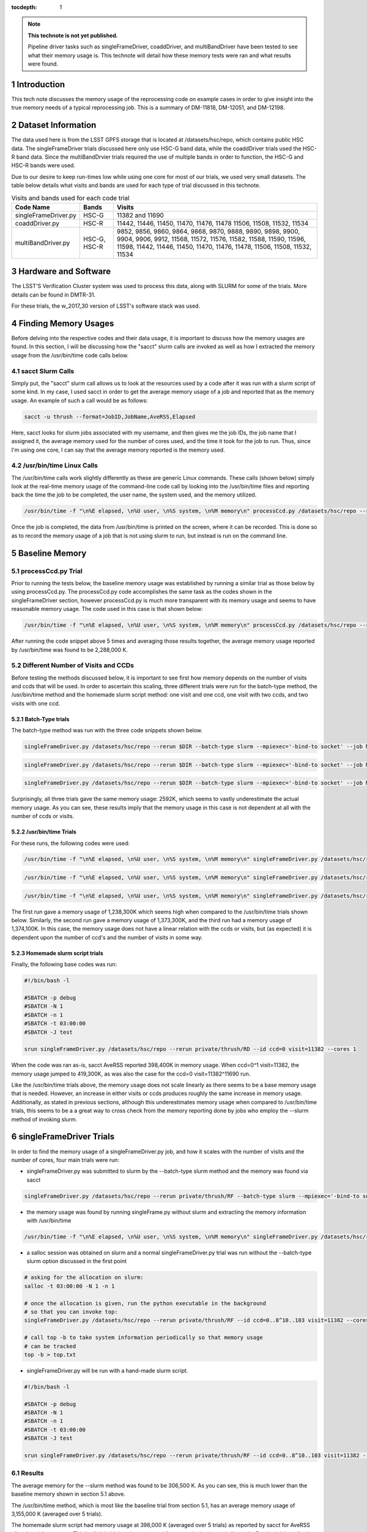 ..
  Technote content.

  See https://developer.lsst.io/docs/rst_styleguide.html
  for a guide to reStructuredText writing.

  Do not put the title, authors or other metadata in this document;
  those are automatically added.

  Use the following syntax for sections:

  Sections
  ========

  and

  Subsections
  -----------

  and

  Subsubsections
  ^^^^^^^^^^^^^^

  To add images, add the image file (png, svg or jpeg preferred) to the
  _static/ directory. The reST syntax for adding the image is

  .. figure:: /_static/filename.ext
     :name: fig-label

     Caption text.

   Run: ``make html`` and ``open _build/html/index.html`` to preview your work.
   See the README at https://github.com/lsst-sqre/lsst-technote-bootstrap or
   this repo's README for more info.

   Feel free to delete this instructional comment.

:tocdepth: 1

.. Please do not modify tocdepth; will be fixed when a new Sphinx theme is shipped.

.. sectnum::

.. Add content below. Do not include the document title.

.. note::

   **This technote is not yet published.**

   Pipeline driver tasks such as singleFrameDriver, coaddDriver, and multiBandDriver have been tested to see what their memory usage is.  This technote will detail how these memory tests were ran and what results were found.

.. Add content here.

Introduction
============

This tech note discusses the memory usage of the reprocessing code on example
cases in order to give insight into the true memory needs of a typical 
reprocessing job.  This is a summary of DM-11818, DM-12051, and DM-12198.

Dataset Information
===================
The data used here is from the LSST GPFS storage that is located at 
/datasets/hsc/repo, which contains public HSC data.  The singleFrameDriver trials discussed here only use HSC-G band data, while the coaddDriver trials used the HSC-R band data.  Since the multiBandDrvier trials required the use of multiple bands in order to function, the HSC-G and HSC-R bands were used.

Due to our desire to keep run-times low while using one core for most of our 
trials, we used very small datasets. The table below details what 
visits and bands are used for each type of trial discussed in this technote.

.. _table-label:

.. table:: Visits and bands used for each code trial

    +---------------------+-------------+-------------------------------------+
    | Code Name           | Bands       | Visits                              |
    +=====================+============++=========+++++++++++++++++++++++++++=+
    | singleFrameDriver.py| HSC-G       | 11382                               |
    |                     |             | and                                 |
    |                     |             | 11690                               |
    +---------------------+-------------+-------------------------------------+
    | coaddDriver.py      | HSC-R       | 11442, 11446, 11450, 11470, 11476,  |
    |                     |             | 11478  11506, 11508, 11532, 11534   |
    +---------------------+-------------+-------------------------------------+
    | multiBandDriver.py  | HSC-G, HSC-R| 9852, 9856, 9860, 9864, 9868, 9870, |
    |                     |             | 9888, 9890, 9898, 9900, 9904, 9906, |
    |                     |             | 9912, 11568, 11572, 11576, 11582,   |
    |                     |             | 11588, 11590, 11596, 11598, 11442,  |
    |                     |             | 11446, 11450, 11470, 11476, 11478,  |
    |                     |             | 11506, 11508, 11532, 11534          | 
    +---------------------+-------------+-------------------------------------+

Hardware and Software
=====================
The LSST'S Verification Cluster system was used to process this data, along with SLURM for some of the trials.  More details can be found in DMTR-31.

For these trials, the w_2017_30 version of LSST's software stack was used. 

Finding Memory Usages
=====================
Before delving into the respective codes and their data usage, it is important to discuss how the memory usages are found.  In this section, I will be discussing how the "sacct" slurm calls are invoked as well as how I extracted the memory usage from the /usr/bin/time code calls below. 

sacct Slurm Calls
-----------------
Simply put, the "sacct" slurm call allows us to look at the resources used by a code after it was run with a slurm script of some kind.  In my case, I used sacct in order to get the average memory usage of a job and reported that as the memory usage.  An example of such a call would be as follows:

.. code-block:: python
   :name: sacct

   sacct -u thrush --format=JobID,JobName,AveRSS,Elapsed 

Here, sacct looks for slurm jobs associated with my username, and then gives me the job IDs, the job name that I assigned it, the average memory used for the number of cores used, and the time it took for the job to run.  Thus, since I'm using one core, I can say that the average memory reported is the memory used.    

/usr/bin/time Linux Calls
-------------------------
The /usr/bin/time calls work slightly differently as these are generic Linux commands.  These calls (shown below) simply look at the real-time memory usage of the command-line code call by looking into the /usr/bin/time files and reporting back the time the job to be completed, the user name, the system used, and the memory utilized. 
  
.. code-block:: python
   :name: processCcd baseline

   /usr/bin/time -f "\n%E elapsed, \n%U user, \n%S system, \n%M memory\n" processCcd.py /datasets/hsc/repo --rerun private/thrush/RF --id visit=11382 ccd=0..8^10..103 

Once the job is completed, the data from /usr/bin/time is printed on the screen, where it can be recorded.  This is done so as to record the memory usage of a job that is not using slurm to run, but instead is run on the command line. 

Baseline Memory
===============

processCcd.py Trial
-------------------
Prior to running the tests below, the baseline memory usage was established by running a similar trial as those below by using processCcd.py.  The processCcd.py code accomplishes the same task as the codes shown in the singleFrameDriver section, however processCcd.py is much more transparent with its memory usage and seems to have reasonable memory usage.  The code used in this case is that shown below:    

.. code-block:: python
   :name: processCcd baseline

   /usr/bin/time -f "\n%E elapsed, \n%U user, \n%S system, \n%M memory\n" processCcd.py /datasets/hsc/repo --rerun private/thrush/RF --id visit=11382 ccd=0..8^10..103

After running the code snippet above 5 times and averaging those results together, the average memory usage reported by /usr/bin/time was found to be 2,288,000 K.  

Different Number of Visits and CCDs
-----------------------------------
Before testing the methods discussed below, it is important to see first how memory depends on the number of visits and ccds that will be used.  In order to ascertain this scaling, three different trials were run for the batch-type method, the /usr/bin/time method and the homemade slurm script method: one visit and one ccd, one visit with two ccds, and two visits with one ccd.  

Batch-Type trials
^^^^^^^^^^^^^^^^^
The batch-type method was run with the three code snippets shown below.  

.. code-block:: python
   :name: batch-type 1v1c

   singleFrameDriver.py /datasets/hsc/repo --rerun $DIR --batch-type slurm --mpiexec='-bind-to socket' --job Memtest --id visit=11382 ccd=0 --cores 1 --time 400


.. code-block:: python
   :name: batch-type 1v2c

   singleFrameDriver.py /datasets/hsc/repo --rerun $DIR --batch-type slurm --mpiexec='-bind-to socket' --job Memtest --id visit=11382 ccd=0^1 --cores 1 --time 400

.. code-block:: python
   :name: batch-type 2v1c

   singleFrameDriver.py /datasets/hsc/repo --rerun $DIR --batch-type slurm --mpiexec='-bind-to socket' --job Memtest --id visit=11382^11690 ccd=0 --cores 1 --time 400 

Surprisingly, all three trials gave the same memory usage: 2592K, which seems to vastly underestimate the actual memory usage. As you can see, these results imply that the memory usage in this case is not dependent at all with the number of ccds or visits. 

/usr/bin/time Trials
^^^^^^^^^^^^^^^^^^^^
For these runs, the following codes were used:

.. code-block:: python
   :name: usr/bin/time 1v1c

   /usr/bin/time -f "\n%E elapsed, \n%U user, \n%S system, \n%M memory\n" singleFrameDriver.py /datasets/hsc/repo --rerun $DIR --id visit=11382 ccd=0 --cores 1 

.. code-block:: python
   :name: usr/bin/time 1v2c

   /usr/bin/time -f "\n%E elapsed, \n%U user, \n%S system, \n%M memory\n" singleFrameDriver.py /datasets/hsc/repo --rerun $DIR --id visit=11382 ccd=0^1 --cores 1

.. code-block:: python
   :name: usr/bin/time 2v1c

   /usr/bin/time -f "\n%E elapsed, \n%U user, \n%S system, \n%M memory\n" singleFrameDriver.py /datasets/hsc/repo --rerun $DIR --id visit=11382^11690 ccd=0 --cores 1 

The first run gave a memory usage of 1,238,300K which seems high when compared to the /usr/bin/time trials shown below.  Similarly, the second run gave a memory usage of 1,373,300K, and the third run had a memory usage of 1,374,100K.  In this case, the memory usage does not have a linear relation with the ccds or visits, but (as expected) it is dependent upon the number of ccd's and the number of visits in some way. 

Homemade slurm script trials
^^^^^^^^^^^^^^^^^^^^^^^^^^^^
Finally, the following base codes was run:

.. code-block:: shell
   :name: slurm 1v1c
   
   #!/bin/bash -l
 
   #SBATCH -p debug
   #SBATCH -N 1
   #SBATCH -n 1
   #SBATCH -t 03:00:00
   #SBATCH -J test
 
   srun singleFrameDriver.py /datasets/hsc/repo --rerun private/thrush/RD --id ccd=0 visit=11382 --cores 1

When the code was ran as-is, sacct AveRSS reported 398,400K in memory usage. When ccd=0^1 visit=11382, the memory usage jumped to 419,300K, as was also the case for the ccd=0 visit=11382^11690 run.

Like the /usr/bin/time trials above, the memory usage does not scale linearly as there seems to be a base memory usage that is needed. However, an increase in either visits or ccds produces roughly the same increase in memory usage. Additionally, as stated in previous sections, although this underestimates memory usage when compared to /usr/bin/time trials, this seems to be a a great way to cross check from the memory reporting done by jobs who employ the --slurm method of invoking slurm.


singleFrameDriver Trials
========================
In order to find the memory usage of a singleFrameDriver.py job, and how it scales with the number of visits and the number of cores, four main trials were run:

-  singleFrameDriver.py was submitted to slurm by the --batch-type slurm method and the memory was found via sacct

.. code-block:: python
   :name: normal --batch-type slurm method
     
   singleFrameDriver.py /datasets/hsc/repo --rerun private/thrush/RF --batch-type slurm --mpiexec='-bind-to socket' --job Memtest --id visit=11382 ccd=0..8^10..103 --cores 1 

-  the memory usage was found by running singleFrame.py without slurm and extracting the memory information with /usr/bin/time

.. code-block:: python
   :name: /usr/bin/time method

   /usr/bin/time -f "\n%E elapsed, \n%U user, \n%S system, \n%M memory\n" singleFrameDriver.py /datasets/hsc/repo --rerun private/thrush/RF --id visit=11382 ccd=0..8^10..103 --cores 1 

-  a salloc session was obtained on slurm and a normal singleFrameDriver.py trial was run without the --batch-type slurm option discussed in the first point

.. code-block:: python
   :name: salloc method

   # asking for the allocation on slurm:
   salloc -t 03:00:00 -N 1 -n 1
 
   # once the allocation is given, run the python executable in the background 
   # so that you can invoke top:
   singleFrameDriver.py /datasets/hsc/repo --rerun private/thrush/RF --id ccd=0..8^10..103 visit=11382 --cores 1 &
 
   # call top -b to take system information periodically so that memory usage 
   # can be tracked
   top -b > top.txt

-  singleFrameDriver.py will be run with a hand-made slurm script.

.. code-block:: python
   :name: handmade slurm script

   #!/bin/bash -l

   #SBATCH -p debug
   #SBATCH -N 1
   #SBATCH -n 1
   #SBATCH -t 03:00:00
   #SBATCH -J test

   srun singleFrameDriver.py /datasets/hsc/repo --rerun private/thrush/RF --id ccd=0..8^10..103 visit=11382 --cores 1

Results
------------------
The average memory for the --slurm method was found to be 306,500 K.  As you can see, this is much lower than the baseline memory shown in section 5.1 above.

The /usr/bin/time method, which is most like the baseline trial from section 5.1, has an average memory usage of 3,155,000 K (averaged over 5 trials).

The homemade slurm script had memory usage at 398,000 K (averaged over 5 trials) as reported by sacct for AveRSS after the trials were run.  This is slightly higher than expected from a code that is so similar to the Batch trial described above. 

Finally, the salloc method gave an average memory usage of 310,500 K, which was found by looking into the top.txt file created by the salloc call above.  This is not so shocking as salloc simply acts as an interactive slurm session, so although this call looks quite different from the batch-type results, they are essentially the same.    

coaddDriver Trials
==================
In order to investigate the memory usage of coaddDriver, I used three main methods:

-  tracking memory usage with /usr/bin/time.

.. code-block:: python
   :name: coaddDriver /usr/bin/time

   /usr/bin/time -f "\n%E elapsed, \n%U user, \n%S system, \n%M memory\n" coaddDriver.py /datasets/hsc/repo --rerun private/thrush/RD:private/thrush/RE --cores 1 --id tract=8766^8767 filter=HSC-R --selectId ccd=0..8^10..103 visit=11442^11446^11450^11470^11476^11478^11506^11508^11532^11534 

-  tracking the memory usage of a --slurm job with sacct after the job has run.

.. code-block:: python
   :name: coaddDriver --slurm
   
   coaddDriver.py  /datasets/hsc/repo --rerun private/thrush/RD:private/thrush/RF --batch-type=slurm --mpiexec='-bind-to socket' --job coaddWR --time 600 --cores 1 --id tract=8766^8767 filter=HSC-R --selectId ccd=0..8^10..103 visit=11442^11446^11450^11470^11476^11478^11506^11508^11532^11534 

-  tracking the memory usage of a hand-made slurm script with sacct after the job has run

.. code-block:: shell
   :name: coaddDriver trial

   #!/bin/bash -l

   #SBATCH -p debug
   #SBATCH -N 1
   #SBATCH -n 1
   #SBATCH -t 00:30:00
   #SBATCH -J coaddWRtest

   srun coaddDriver.py /datasets/hsc/repo --rerun private/thrush/RD:private/thrush/RG --id tract=8766^8767 filter=HSC-R --selectId ccd=0..8^10..103 visit=11442^11446^11450^11470^11476^11478^11506^11508^11532^11534 --cores 1
 

It should be noted that in order to set up the necessary files to run coaddDriver.py, I ran the following script, where I only used a small subset of visits in the R band in order to cut down on time.

.. code-block:: shell
   :name: beginning shell

   #!/bin/bash

   DIR=private/thrush/RD 

   export wideVisitsR=11442^11446^11450^11470^11476^11478^11506^11508^11532^11534

   makeSkyMap.py /datasets/hsc/repo --rerun $DIR

   singleFrameDriver.py /datasets/hsc/repo --rerun $DIR --batch-type slurm --mpiexec='-bind-to socket' --job WideR --id visit=$wideVisitsR ccd=0..8^10..103 --cores 112 --time 900 

   mosaic.py /datasets/hsc/repo --rerun $DIR --numCoresForRead=12 --id tract=8766 ccd=0..8^10..103 visit=$wideVisitsR --diagnostics --diagDir=/scratch/thrush/anyPath/RC/mosaic_diag/R 
   mosaic.py /datasets/hsc/repo --rerun $DIR --numCoresForRead=12 --id tract=8767 ccd=0..8^10..103 visit=$wideVisitsR --diagnostics --diagDir=/scratch/thrush/anyPath/RC/mosaic_diag/R 

Results
-------

After running the /usr/bin/time trial, the memory usage was found to be approximately 912400 K.  However, the --slurm trial only reported a memory usage of 2592K, while the hand-made slurm script reported a memory usage of 371100 K.  All of these computations took approximately 20 minutes to complete, on average.  

These results mirror those of the singleFrameDriver trials above in that the largest memory usage belongs to the /usr/bin/time run, while the smallest memory usage belongs to the --slurm job. As stated in the singleFrameDriver section above, I believe that /usr/bin/time is more accurate in reporting its memory usage simply because it accounts for SWAP memory usage as well as normal memory usage, thus giving a more holistic view of the situation.

multiBandDriver Trials
======================

In order to set up the correct dataset that will be used for the multiBandDriver trials, the following code was run:

.. code-block:: shell
   :name: timecheckMBD trial

   #!/bin/bash


   DIR=private/thrush/RD  

   export wideVisitsG=9852^9856^9860^9864^9868^9870^9888^9890^9898^9900^9904^9906^9912^11568^11572^11576^11582^11588^11590^11596^11598
   export wideVisitsR=11442^11446^11450^11470^11476^11478^11506^11508^11532^11534
   makeSkyMap.py /datasets/hsc/repo --rerun $DIR

   singleFrameDriver.py /datasets/hsc/repo --rerun $DIR --batch-type slurm --mpiexec='-bind-to socket' --job WideG --id visit=$wideVisitsG ccd=0..8^10..103 --cores 112 --time 900 
   singleFrameDriver.py /datasets/hsc/repo --rerun $DIR --batch-type slurm --mpiexec='-bind-to socket' --job WideR --id visit=$wideVisitsR ccd=0..8^10..103 --cores 112 --time 900 

   mosaic.py /datasets/hsc/repo --rerun $DIR --numCoresForRead=12 --id tract=8766 ccd=0..8^10..103 visit=$wideVisitsG --diagnostics --diagDir=/scratch/thrush/anyPath/RC/mosaic_diag/G 
   mosaic.py /datasets/hsc/repo --rerun $DIR --numCoresForRead=12 --id tract=8766 ccd=0..8^10..103 visit=$wideVisitsR --diagnostics --diagDir=/scratch/thrush/anyPath/RC/mosaic_diag/R 

   coaddDriver.py  /datasets/hsc/repo --rerun $DIR --batch-type=slurm --mpiexec='-bind-to socket' --job coaddWG --time 200 --nodes 1 --procs 12  --id tract=8766 filter=HSC-G --selectId ccd=0..8^10..103 visit=$wideVisitsG 
   coaddDriver.py  /datasets/hsc/repo --rerun $DIR --batch-type=slurm --mpiexec='-bind-to socket' --job coaddWR --time 200 --nodes 1 --procs 12 --id tract=8766 filter=HSC-R --selectId ccd=0..8^10..103 visit=$wideVisitsR 

There are three main methods that I used in order to find the memory usage of one multiBandDriver job, where the G and R bands are combined for "wide" visits. In order to reduce runtime of the code, only 1 patch of the sky is used so as to reduce the computation time down to an hour.  The three methods include:

-  using the --slurm method

.. code-block:: python
   :name: MBD --slurm

   multiBandDriver.py /datasets/hsc/repo --rerun $DIR:/scratch/thrush/anyPath/RG --batch-type=slurm --mpiexec='-bind-to socket' --job mtWide --cores 1 --time 8000 --id tract=8766 patch=1,1 filter=HSC-G^HSC-R 


-  creating a handmade slurm script

.. code-block:: shell
   :name: MBD hand made slurm script

   #!/bin/bash -l

   #SBATCH -p debug
   #SBATCH -n 1
   #SBATCH -N 1
   #SBATCH -t 96:00:00
   #SBATCH -J mtWide_test

   srun multiBandDriver.py /datasets/hsc/repo --rerun private/thrush/RD:private/thrush/RH --cores 1 --id tract=8766 patch=1,1 filter=HSC-G^HSC-R 

-  running the multiBandDriver code with the /usr/bin/time method 

.. code-block:: python
   :name: MBD /usr/bin/time method

   /usr/bin/time -f "\n%E elapsed, \n%U user, \n%S system, \n%M memory\n" multiBandDriver.py /datasets/hsc/repo --rerun private/thrush/RD:/scratch/thrush/anyPath/RH --job mtWide_bin --cores 1 --id tract=8766 patch=1,1 filter=HSC-G^HSC-R
 
Results
-------

The --slurm method used 2600 K of memory in order to work. However, the handmade slurm script used 365,512 K of memory in order to work. Both of these seem strangely low, but they did finish successfully.  On the other hand, the /usr/bin/time trial used 1,727,120K of memory.  These results echo those given above for the singleFrameDriver and coaddDriver codes.

Conclusion
==========
After searching through the literature, it would seem that while the /usr/bin/time trials account for SWAP when it reports its memory usage, slurm does not.  Because of this, it is reasonable to say that the /usr/bin/time should be larger.  However, there could be some memory saving tricks employed by slurm that I am not accounting for which would make their memory reporting just as trustworty.  



.. .. rubric:: References

.. Make in-text citations with: :cite:`bibkey`.

.. .. bibliography:: local.bib lsstbib/books.bib lsstbib/lsst.bib lsstbib/lsst-dm.bib lsstbib/refs.bib lsstbib/refs_ads.bib
..    :encoding: latex+latin
..    :style: lsst_aa

